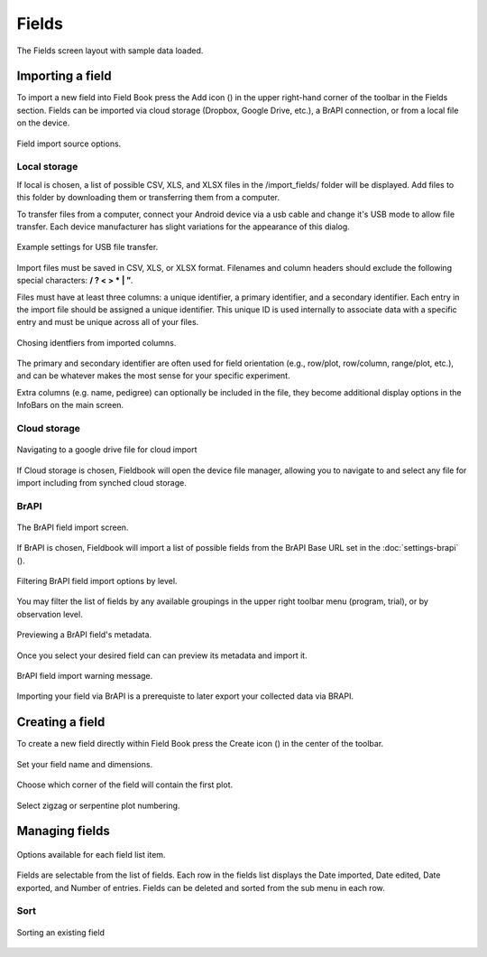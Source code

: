 Fields
======


.. figure:: /_static/images/fields/fields_framed.png
   :width: 40%
   :align: center
   :alt: Fields layout

   The Fields screen layout with sample data loaded.


Importing a field
-----------------

To import a new field into Field Book press the Add icon (|add|) in the upper right-hand corner of the toolbar in the Fields section. Fields can be imported via cloud storage (Dropbox, Google Drive, etc.), a BrAPI connection, or from a local file on the device.

.. figure:: /_static/images/brapi/brapi_import_framed.png
   :width: 40%
   :align: center
   :alt: Field import option dialog

   Field import source options.

Local storage
~~~~~~~~~~~~~

If local is chosen, a list of possible CSV, XLS, and XLSX files in the /import_fields/ folder will be displayed. Add files to this folder by downloading them or transferring them from a computer.

To transfer files from a computer, connect your Android device via a usb cable and change it's USB mode to allow file transfer. Each device manufacturer has slight variations for the appearance of this dialog.

.. figure:: /_static/images/fields/fields_transfer.png
   :width: 40%
   :align: center
   :alt: USB file transfer settings

   Example settings for USB file transfer.

Import files must be saved in CSV, XLS, or XLSX format. Filenames and column headers should exclude the following special characters: **/ ?  < > \ * | ”**.

Files must have at least three columns: a unique identifier, a primary identifier, and a secondary identifier. Each entry in the import file should be assigned a unique identifier. This unique ID is used internally to associate data with a specific entry and must be unique across all of your files.

.. figure:: /_static/images/fields/fields_identifier_selection.png
   :width: 40%
   :align: center
   :alt: Field import identifier selection dialog

   Chosing identfiers from imported columns.

The primary and secondary identifier are often used for field orientation (e.g., row/plot, row/column, range/plot, etc.), and can be whatever makes the most sense for your specific experiment.

Extra columns (e.g. name, pedigree) can optionally be included in the file, they become additional display options in the InfoBars on the main screen.


Cloud storage
~~~~~~~~~~~~~

.. figure:: /_static/images/fields/fields_import_cloud.png
   :width: 40%
   :align: center
   :alt: Field import from drive

   Navigating to a google drive file for cloud import

If Cloud storage is chosen, Fieldbook will open the device file manager, allowing you to navigate to and select any file for import including from synched cloud storage.

BrAPI
~~~~~

.. figure:: /_static/images/brapi/brapi_import_list_framed.png
   :width: 40%
   :align: center
   :alt: BrAPI field import screen

   The BrAPI field import screen.

If BrAPI is chosen, Fieldbook will import a list of possible fields from the BrAPI Base URL set in the :doc:`settings-brapi` (|brapi|).

.. figure:: /_static/images/brapi/brapi_import_filter_framed.png
   :width: 40%
   :align: center
   :alt: BrAPI field import levels

   Filtering BrAPI field import options by level.

You may filter the list of fields by any available groupings in the upper right toolbar menu (program, trial), or by observation level.

.. figure:: /_static/images/brapi/brapi_import_preview_framed.png
   :width: 40%
   :align: center
   :alt: BrAPI field import preview

   Previewing a BrAPI field's metadata.

Once you select your desired field can can preview its metadata and import it.

.. figure:: /_static/images/brapi/brapi_import_warning_framed.png
   :width: 40%
   :align: center
   :alt: BrAPI field import advisory

   BrAPI field import warning message.

Importing your field via BrAPI is a prerequiste to later export your collected data via BRAPI.


Creating a field
----------------

To create a new field directly within Field Book press the Create icon (|create|) in the center of the toolbar.

.. figure:: /_static/images/fields/fields_create_1_framed.png
   :width: 40%
   :align: center
   :alt: Creating a new field

   Set your field name and dimensions.

.. figure:: /_static/images/fields/fields_create_2_framed.png
   :width: 40%
   :align: center
   :alt: Creating a new field

   Choose which corner of the field will contain the first plot.

.. figure:: /_static/images/fields/fields_create_3_framed.png
   :width: 40%
   :align: center
   :alt: Creating a new field

   Select zigzag or serpentine plot numbering.


Managing fields
---------------

.. figure:: /_static/images/fields/fields_list_menu_framed.png
   :width: 40%
   :align: center
   :alt: Individual field options menu

   Options available for each field list item.

Fields are selectable from the list of fields. Each row in the fields list displays the Date imported, Date edited, Date exported, and Number of entries. Fields can be deleted and sorted from the sub menu in each row.

Sort
~~~~

.. figure:: /_static/images/fields/fields_list_sorting_framed.png
   :width: 40%
   :align: center
   :alt: Sorting an existing field

   Sorting an existing field


.. |add| image:: /_static/icons/fields/plus-circle.png
  :width: 20

.. |brapi| image:: /_static/icons/settings/main/server-network.png
  :width: 20

.. |create| image:: /_static/icons/fields/table-large-plus.png
  :width: 20
